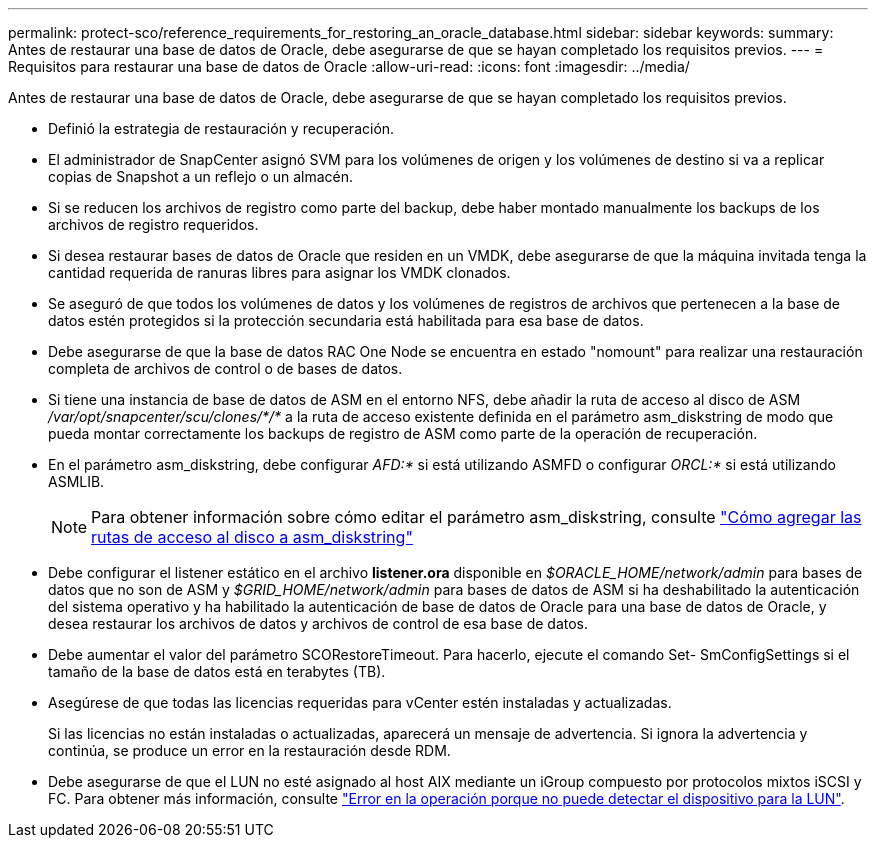 ---
permalink: protect-sco/reference_requirements_for_restoring_an_oracle_database.html 
sidebar: sidebar 
keywords:  
summary: Antes de restaurar una base de datos de Oracle, debe asegurarse de que se hayan completado los requisitos previos. 
---
= Requisitos para restaurar una base de datos de Oracle
:allow-uri-read: 
:icons: font
:imagesdir: ../media/


[role="lead"]
Antes de restaurar una base de datos de Oracle, debe asegurarse de que se hayan completado los requisitos previos.

* Definió la estrategia de restauración y recuperación.
* El administrador de SnapCenter asignó SVM para los volúmenes de origen y los volúmenes de destino si va a replicar copias de Snapshot a un reflejo o un almacén.
* Si se reducen los archivos de registro como parte del backup, debe haber montado manualmente los backups de los archivos de registro requeridos.
* Si desea restaurar bases de datos de Oracle que residen en un VMDK, debe asegurarse de que la máquina invitada tenga la cantidad requerida de ranuras libres para asignar los VMDK clonados.
* Se aseguró de que todos los volúmenes de datos y los volúmenes de registros de archivos que pertenecen a la base de datos estén protegidos si la protección secundaria está habilitada para esa base de datos.
* Debe asegurarse de que la base de datos RAC One Node se encuentra en estado "nomount" para realizar una restauración completa de archivos de control o de bases de datos.
* Si tiene una instancia de base de datos de ASM en el entorno NFS, debe añadir la ruta de acceso al disco de ASM _/var/opt/snapcenter/scu/clones/*/*_ a la ruta de acceso existente definida en el parámetro asm_diskstring de modo que pueda montar correctamente los backups de registro de ASM como parte de la operación de recuperación.
* En el parámetro asm_diskstring, debe configurar _AFD:*_ si está utilizando ASMFD o configurar _ORCL:*_ si está utilizando ASMLIB.
+

NOTE: Para obtener información sobre cómo editar el parámetro asm_diskstring, consulte https://kb.netapp.com/Advice_and_Troubleshooting/Data_Protection_and_Security/SnapCenter/Disk_paths_are_not_added_to_the_asm_diskstring_database_parameter["Cómo agregar las rutas de acceso al disco a asm_diskstring"^]

* Debe configurar el listener estático en el archivo *listener.ora* disponible en _$ORACLE_HOME/network/admin_ para bases de datos que no son de ASM y _$GRID_HOME/network/admin_ para bases de datos de ASM si ha deshabilitado la autenticación del sistema operativo y ha habilitado la autenticación de base de datos de Oracle para una base de datos de Oracle, y desea restaurar los archivos de datos y archivos de control de esa base de datos.
* Debe aumentar el valor del parámetro SCORestoreTimeout. Para hacerlo, ejecute el comando Set- SmConfigSettings si el tamaño de la base de datos está en terabytes (TB).
* Asegúrese de que todas las licencias requeridas para vCenter estén instaladas y actualizadas.
+
Si las licencias no están instaladas o actualizadas, aparecerá un mensaje de advertencia. Si ignora la advertencia y continúa, se produce un error en la restauración desde RDM.

* Debe asegurarse de que el LUN no esté asignado al host AIX mediante un iGroup compuesto por protocolos mixtos iSCSI y FC. Para obtener más información, consulte https://kb.netapp.com/mgmt/SnapCenter/SnapCenter_Plug-in_for_Oracle_operations_fail_with_error_Unable_to_discover_the_device_for_LUN_LUN_PATH["Error en la operación porque no puede detectar el dispositivo para la LUN"^].

